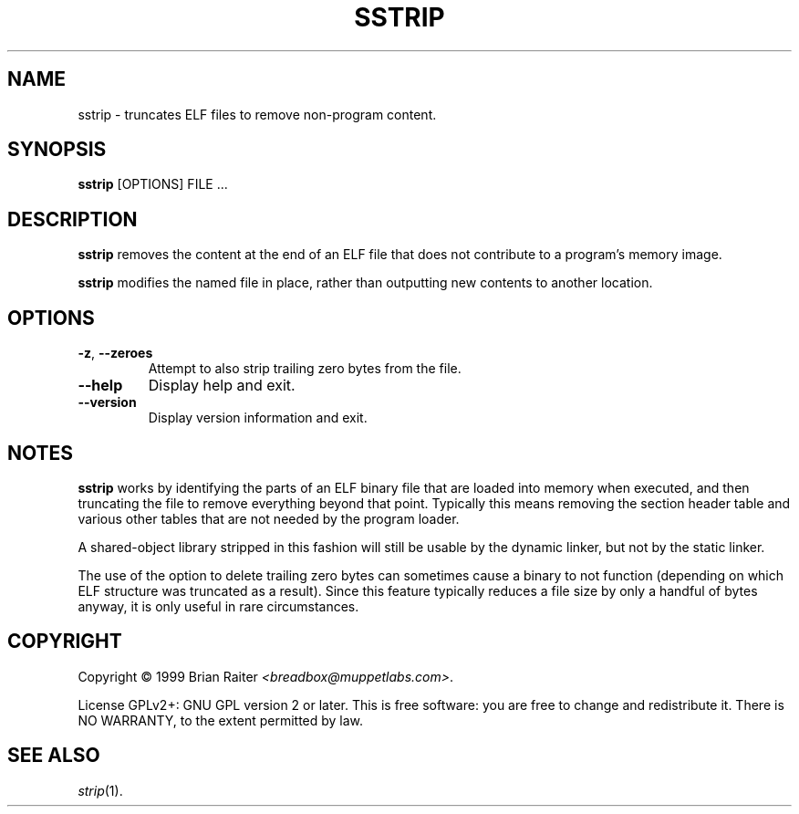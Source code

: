 .TH SSTRIP 1 "May 2011" "ELF kickers 3.0"
.SH NAME
sstrip \- truncates ELF files to remove non-program content.
.SH SYNOPSIS
.B sstrip
[OPTIONS] FILE ...
.SH DESCRIPTION
.B sstrip
removes the content at the end of an ELF file that does not contribute
to a program's memory image.
.P
.B sstrip
modifies the named file in place, rather than outputting new contents
to another location.
.SH OPTIONS
.TP
.BR \-z ", " \--zeroes
Attempt to also strip trailing zero bytes from the file.
.TP
.B \--help
Display help and exit.
.TP
.B \--version
Display version information and exit.
.SH NOTES
.B sstrip
works by identifying the parts of an ELF binary file that are loaded
into memory when executed, and then truncating the file to remove
everything beyond that point. Typically this means removing the
section header table and various other tables that are not needed by
the program loader.
.P
A shared-object library stripped in this fashion will still be usable
by the dynamic linker, but not by the static linker.
.P
The use of the option to delete trailing zero bytes can sometimes
cause a binary to not function (depending on which ELF structure was
truncated as a result). Since this feature typically reduces a file
size by only a handful of bytes anyway, it is only useful in rare
circumstances.
.SH COPYRIGHT
Copyright \(co 1999 Brian Raiter
.IR <breadbox@muppetlabs.com> .
.P
License GPLv2+: GNU GPL version 2 or later. This is free software: you
are free to change and redistribute it. There is NO WARRANTY, to the
extent permitted by law.
.SH SEE ALSO
.IR strip (1).
